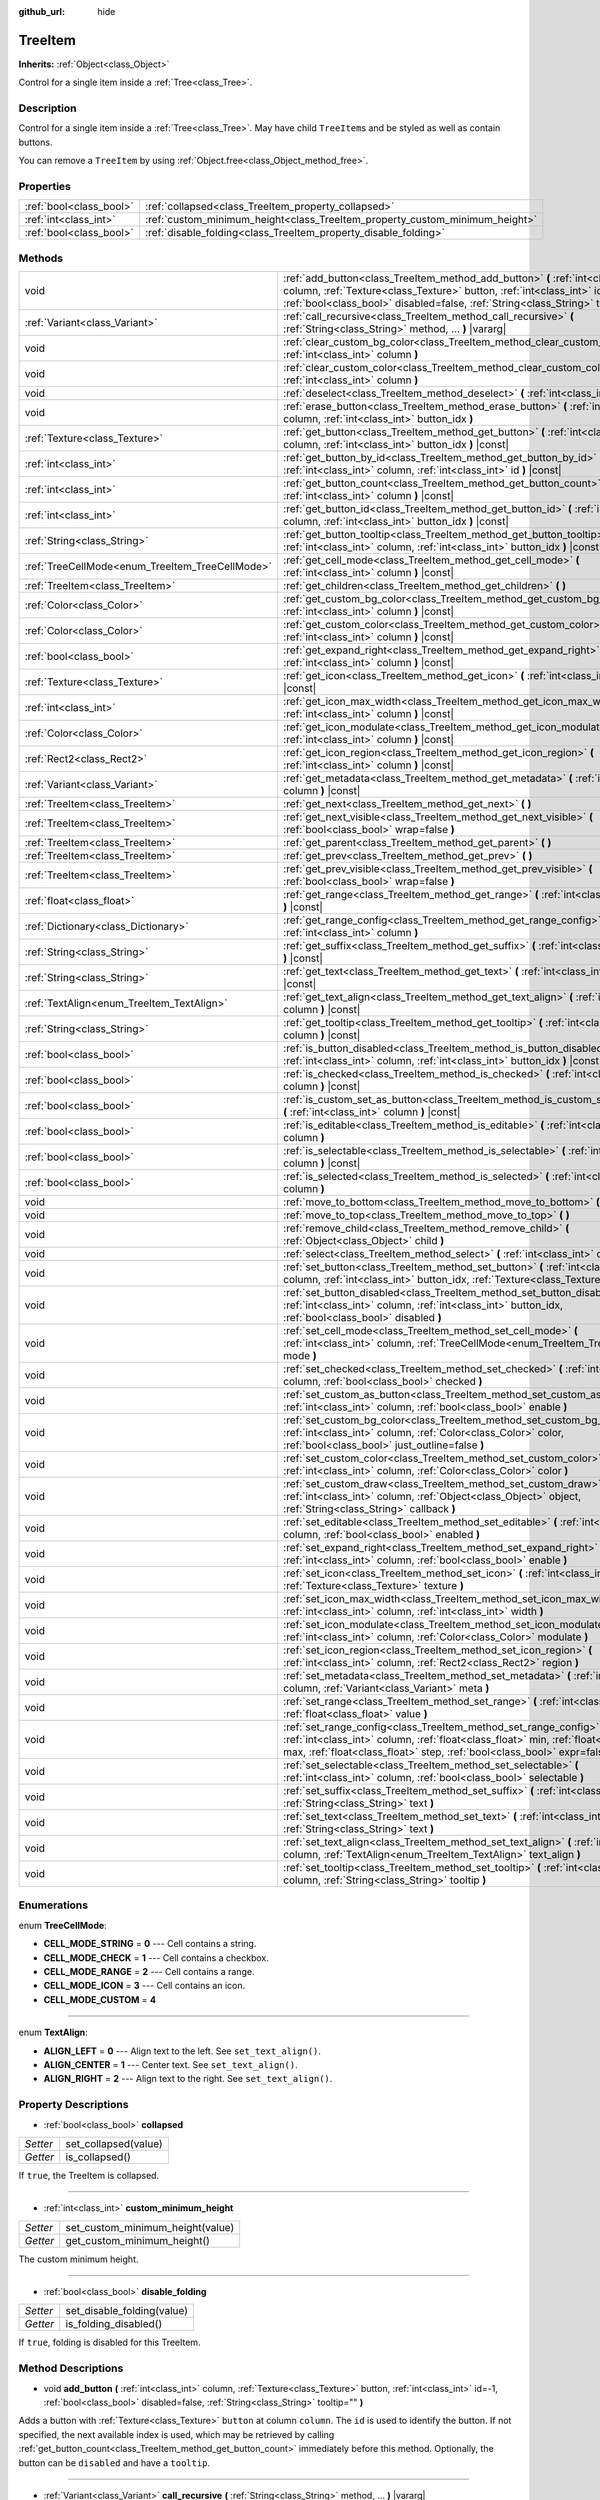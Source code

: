 :github_url: hide

.. Generated automatically by doc/tools/make_rst.py in Godot's source tree.
.. DO NOT EDIT THIS FILE, but the TreeItem.xml source instead.
.. The source is found in doc/classes or modules/<name>/doc_classes.

.. _class_TreeItem:

TreeItem
========

**Inherits:** :ref:`Object<class_Object>`

Control for a single item inside a :ref:`Tree<class_Tree>`.

Description
-----------

Control for a single item inside a :ref:`Tree<class_Tree>`. May have child ``TreeItem``\ s and be styled as well as contain buttons.

You can remove a ``TreeItem`` by using :ref:`Object.free<class_Object_method_free>`.

Properties
----------

+-------------------------+-----------------------------------------------------------------------------+
| :ref:`bool<class_bool>` | :ref:`collapsed<class_TreeItem_property_collapsed>`                         |
+-------------------------+-----------------------------------------------------------------------------+
| :ref:`int<class_int>`   | :ref:`custom_minimum_height<class_TreeItem_property_custom_minimum_height>` |
+-------------------------+-----------------------------------------------------------------------------+
| :ref:`bool<class_bool>` | :ref:`disable_folding<class_TreeItem_property_disable_folding>`             |
+-------------------------+-----------------------------------------------------------------------------+

Methods
-------

+-------------------------------------------------+-------------------------------------------------------------------------------------------------------------------------------------------------------------------------------------------------------------------------------------------------+
| void                                            | :ref:`add_button<class_TreeItem_method_add_button>` **(** :ref:`int<class_int>` column, :ref:`Texture<class_Texture>` button, :ref:`int<class_int>` id=-1, :ref:`bool<class_bool>` disabled=false, :ref:`String<class_String>` tooltip="" **)** |
+-------------------------------------------------+-------------------------------------------------------------------------------------------------------------------------------------------------------------------------------------------------------------------------------------------------+
| :ref:`Variant<class_Variant>`                   | :ref:`call_recursive<class_TreeItem_method_call_recursive>` **(** :ref:`String<class_String>` method, ... **)** |vararg|                                                                                                                        |
+-------------------------------------------------+-------------------------------------------------------------------------------------------------------------------------------------------------------------------------------------------------------------------------------------------------+
| void                                            | :ref:`clear_custom_bg_color<class_TreeItem_method_clear_custom_bg_color>` **(** :ref:`int<class_int>` column **)**                                                                                                                              |
+-------------------------------------------------+-------------------------------------------------------------------------------------------------------------------------------------------------------------------------------------------------------------------------------------------------+
| void                                            | :ref:`clear_custom_color<class_TreeItem_method_clear_custom_color>` **(** :ref:`int<class_int>` column **)**                                                                                                                                    |
+-------------------------------------------------+-------------------------------------------------------------------------------------------------------------------------------------------------------------------------------------------------------------------------------------------------+
| void                                            | :ref:`deselect<class_TreeItem_method_deselect>` **(** :ref:`int<class_int>` column **)**                                                                                                                                                        |
+-------------------------------------------------+-------------------------------------------------------------------------------------------------------------------------------------------------------------------------------------------------------------------------------------------------+
| void                                            | :ref:`erase_button<class_TreeItem_method_erase_button>` **(** :ref:`int<class_int>` column, :ref:`int<class_int>` button_idx **)**                                                                                                              |
+-------------------------------------------------+-------------------------------------------------------------------------------------------------------------------------------------------------------------------------------------------------------------------------------------------------+
| :ref:`Texture<class_Texture>`                   | :ref:`get_button<class_TreeItem_method_get_button>` **(** :ref:`int<class_int>` column, :ref:`int<class_int>` button_idx **)** |const|                                                                                                          |
+-------------------------------------------------+-------------------------------------------------------------------------------------------------------------------------------------------------------------------------------------------------------------------------------------------------+
| :ref:`int<class_int>`                           | :ref:`get_button_by_id<class_TreeItem_method_get_button_by_id>` **(** :ref:`int<class_int>` column, :ref:`int<class_int>` id **)** |const|                                                                                                      |
+-------------------------------------------------+-------------------------------------------------------------------------------------------------------------------------------------------------------------------------------------------------------------------------------------------------+
| :ref:`int<class_int>`                           | :ref:`get_button_count<class_TreeItem_method_get_button_count>` **(** :ref:`int<class_int>` column **)** |const|                                                                                                                                |
+-------------------------------------------------+-------------------------------------------------------------------------------------------------------------------------------------------------------------------------------------------------------------------------------------------------+
| :ref:`int<class_int>`                           | :ref:`get_button_id<class_TreeItem_method_get_button_id>` **(** :ref:`int<class_int>` column, :ref:`int<class_int>` button_idx **)** |const|                                                                                                    |
+-------------------------------------------------+-------------------------------------------------------------------------------------------------------------------------------------------------------------------------------------------------------------------------------------------------+
| :ref:`String<class_String>`                     | :ref:`get_button_tooltip<class_TreeItem_method_get_button_tooltip>` **(** :ref:`int<class_int>` column, :ref:`int<class_int>` button_idx **)** |const|                                                                                          |
+-------------------------------------------------+-------------------------------------------------------------------------------------------------------------------------------------------------------------------------------------------------------------------------------------------------+
| :ref:`TreeCellMode<enum_TreeItem_TreeCellMode>` | :ref:`get_cell_mode<class_TreeItem_method_get_cell_mode>` **(** :ref:`int<class_int>` column **)** |const|                                                                                                                                      |
+-------------------------------------------------+-------------------------------------------------------------------------------------------------------------------------------------------------------------------------------------------------------------------------------------------------+
| :ref:`TreeItem<class_TreeItem>`                 | :ref:`get_children<class_TreeItem_method_get_children>` **(** **)**                                                                                                                                                                             |
+-------------------------------------------------+-------------------------------------------------------------------------------------------------------------------------------------------------------------------------------------------------------------------------------------------------+
| :ref:`Color<class_Color>`                       | :ref:`get_custom_bg_color<class_TreeItem_method_get_custom_bg_color>` **(** :ref:`int<class_int>` column **)** |const|                                                                                                                          |
+-------------------------------------------------+-------------------------------------------------------------------------------------------------------------------------------------------------------------------------------------------------------------------------------------------------+
| :ref:`Color<class_Color>`                       | :ref:`get_custom_color<class_TreeItem_method_get_custom_color>` **(** :ref:`int<class_int>` column **)** |const|                                                                                                                                |
+-------------------------------------------------+-------------------------------------------------------------------------------------------------------------------------------------------------------------------------------------------------------------------------------------------------+
| :ref:`bool<class_bool>`                         | :ref:`get_expand_right<class_TreeItem_method_get_expand_right>` **(** :ref:`int<class_int>` column **)** |const|                                                                                                                                |
+-------------------------------------------------+-------------------------------------------------------------------------------------------------------------------------------------------------------------------------------------------------------------------------------------------------+
| :ref:`Texture<class_Texture>`                   | :ref:`get_icon<class_TreeItem_method_get_icon>` **(** :ref:`int<class_int>` column **)** |const|                                                                                                                                                |
+-------------------------------------------------+-------------------------------------------------------------------------------------------------------------------------------------------------------------------------------------------------------------------------------------------------+
| :ref:`int<class_int>`                           | :ref:`get_icon_max_width<class_TreeItem_method_get_icon_max_width>` **(** :ref:`int<class_int>` column **)** |const|                                                                                                                            |
+-------------------------------------------------+-------------------------------------------------------------------------------------------------------------------------------------------------------------------------------------------------------------------------------------------------+
| :ref:`Color<class_Color>`                       | :ref:`get_icon_modulate<class_TreeItem_method_get_icon_modulate>` **(** :ref:`int<class_int>` column **)** |const|                                                                                                                              |
+-------------------------------------------------+-------------------------------------------------------------------------------------------------------------------------------------------------------------------------------------------------------------------------------------------------+
| :ref:`Rect2<class_Rect2>`                       | :ref:`get_icon_region<class_TreeItem_method_get_icon_region>` **(** :ref:`int<class_int>` column **)** |const|                                                                                                                                  |
+-------------------------------------------------+-------------------------------------------------------------------------------------------------------------------------------------------------------------------------------------------------------------------------------------------------+
| :ref:`Variant<class_Variant>`                   | :ref:`get_metadata<class_TreeItem_method_get_metadata>` **(** :ref:`int<class_int>` column **)** |const|                                                                                                                                        |
+-------------------------------------------------+-------------------------------------------------------------------------------------------------------------------------------------------------------------------------------------------------------------------------------------------------+
| :ref:`TreeItem<class_TreeItem>`                 | :ref:`get_next<class_TreeItem_method_get_next>` **(** **)**                                                                                                                                                                                     |
+-------------------------------------------------+-------------------------------------------------------------------------------------------------------------------------------------------------------------------------------------------------------------------------------------------------+
| :ref:`TreeItem<class_TreeItem>`                 | :ref:`get_next_visible<class_TreeItem_method_get_next_visible>` **(** :ref:`bool<class_bool>` wrap=false **)**                                                                                                                                  |
+-------------------------------------------------+-------------------------------------------------------------------------------------------------------------------------------------------------------------------------------------------------------------------------------------------------+
| :ref:`TreeItem<class_TreeItem>`                 | :ref:`get_parent<class_TreeItem_method_get_parent>` **(** **)**                                                                                                                                                                                 |
+-------------------------------------------------+-------------------------------------------------------------------------------------------------------------------------------------------------------------------------------------------------------------------------------------------------+
| :ref:`TreeItem<class_TreeItem>`                 | :ref:`get_prev<class_TreeItem_method_get_prev>` **(** **)**                                                                                                                                                                                     |
+-------------------------------------------------+-------------------------------------------------------------------------------------------------------------------------------------------------------------------------------------------------------------------------------------------------+
| :ref:`TreeItem<class_TreeItem>`                 | :ref:`get_prev_visible<class_TreeItem_method_get_prev_visible>` **(** :ref:`bool<class_bool>` wrap=false **)**                                                                                                                                  |
+-------------------------------------------------+-------------------------------------------------------------------------------------------------------------------------------------------------------------------------------------------------------------------------------------------------+
| :ref:`float<class_float>`                       | :ref:`get_range<class_TreeItem_method_get_range>` **(** :ref:`int<class_int>` column **)** |const|                                                                                                                                              |
+-------------------------------------------------+-------------------------------------------------------------------------------------------------------------------------------------------------------------------------------------------------------------------------------------------------+
| :ref:`Dictionary<class_Dictionary>`             | :ref:`get_range_config<class_TreeItem_method_get_range_config>` **(** :ref:`int<class_int>` column **)**                                                                                                                                        |
+-------------------------------------------------+-------------------------------------------------------------------------------------------------------------------------------------------------------------------------------------------------------------------------------------------------+
| :ref:`String<class_String>`                     | :ref:`get_suffix<class_TreeItem_method_get_suffix>` **(** :ref:`int<class_int>` column **)** |const|                                                                                                                                            |
+-------------------------------------------------+-------------------------------------------------------------------------------------------------------------------------------------------------------------------------------------------------------------------------------------------------+
| :ref:`String<class_String>`                     | :ref:`get_text<class_TreeItem_method_get_text>` **(** :ref:`int<class_int>` column **)** |const|                                                                                                                                                |
+-------------------------------------------------+-------------------------------------------------------------------------------------------------------------------------------------------------------------------------------------------------------------------------------------------------+
| :ref:`TextAlign<enum_TreeItem_TextAlign>`       | :ref:`get_text_align<class_TreeItem_method_get_text_align>` **(** :ref:`int<class_int>` column **)** |const|                                                                                                                                    |
+-------------------------------------------------+-------------------------------------------------------------------------------------------------------------------------------------------------------------------------------------------------------------------------------------------------+
| :ref:`String<class_String>`                     | :ref:`get_tooltip<class_TreeItem_method_get_tooltip>` **(** :ref:`int<class_int>` column **)** |const|                                                                                                                                          |
+-------------------------------------------------+-------------------------------------------------------------------------------------------------------------------------------------------------------------------------------------------------------------------------------------------------+
| :ref:`bool<class_bool>`                         | :ref:`is_button_disabled<class_TreeItem_method_is_button_disabled>` **(** :ref:`int<class_int>` column, :ref:`int<class_int>` button_idx **)** |const|                                                                                          |
+-------------------------------------------------+-------------------------------------------------------------------------------------------------------------------------------------------------------------------------------------------------------------------------------------------------+
| :ref:`bool<class_bool>`                         | :ref:`is_checked<class_TreeItem_method_is_checked>` **(** :ref:`int<class_int>` column **)** |const|                                                                                                                                            |
+-------------------------------------------------+-------------------------------------------------------------------------------------------------------------------------------------------------------------------------------------------------------------------------------------------------+
| :ref:`bool<class_bool>`                         | :ref:`is_custom_set_as_button<class_TreeItem_method_is_custom_set_as_button>` **(** :ref:`int<class_int>` column **)** |const|                                                                                                                  |
+-------------------------------------------------+-------------------------------------------------------------------------------------------------------------------------------------------------------------------------------------------------------------------------------------------------+
| :ref:`bool<class_bool>`                         | :ref:`is_editable<class_TreeItem_method_is_editable>` **(** :ref:`int<class_int>` column **)**                                                                                                                                                  |
+-------------------------------------------------+-------------------------------------------------------------------------------------------------------------------------------------------------------------------------------------------------------------------------------------------------+
| :ref:`bool<class_bool>`                         | :ref:`is_selectable<class_TreeItem_method_is_selectable>` **(** :ref:`int<class_int>` column **)** |const|                                                                                                                                      |
+-------------------------------------------------+-------------------------------------------------------------------------------------------------------------------------------------------------------------------------------------------------------------------------------------------------+
| :ref:`bool<class_bool>`                         | :ref:`is_selected<class_TreeItem_method_is_selected>` **(** :ref:`int<class_int>` column **)**                                                                                                                                                  |
+-------------------------------------------------+-------------------------------------------------------------------------------------------------------------------------------------------------------------------------------------------------------------------------------------------------+
| void                                            | :ref:`move_to_bottom<class_TreeItem_method_move_to_bottom>` **(** **)**                                                                                                                                                                         |
+-------------------------------------------------+-------------------------------------------------------------------------------------------------------------------------------------------------------------------------------------------------------------------------------------------------+
| void                                            | :ref:`move_to_top<class_TreeItem_method_move_to_top>` **(** **)**                                                                                                                                                                               |
+-------------------------------------------------+-------------------------------------------------------------------------------------------------------------------------------------------------------------------------------------------------------------------------------------------------+
| void                                            | :ref:`remove_child<class_TreeItem_method_remove_child>` **(** :ref:`Object<class_Object>` child **)**                                                                                                                                           |
+-------------------------------------------------+-------------------------------------------------------------------------------------------------------------------------------------------------------------------------------------------------------------------------------------------------+
| void                                            | :ref:`select<class_TreeItem_method_select>` **(** :ref:`int<class_int>` column **)**                                                                                                                                                            |
+-------------------------------------------------+-------------------------------------------------------------------------------------------------------------------------------------------------------------------------------------------------------------------------------------------------+
| void                                            | :ref:`set_button<class_TreeItem_method_set_button>` **(** :ref:`int<class_int>` column, :ref:`int<class_int>` button_idx, :ref:`Texture<class_Texture>` button **)**                                                                            |
+-------------------------------------------------+-------------------------------------------------------------------------------------------------------------------------------------------------------------------------------------------------------------------------------------------------+
| void                                            | :ref:`set_button_disabled<class_TreeItem_method_set_button_disabled>` **(** :ref:`int<class_int>` column, :ref:`int<class_int>` button_idx, :ref:`bool<class_bool>` disabled **)**                                                              |
+-------------------------------------------------+-------------------------------------------------------------------------------------------------------------------------------------------------------------------------------------------------------------------------------------------------+
| void                                            | :ref:`set_cell_mode<class_TreeItem_method_set_cell_mode>` **(** :ref:`int<class_int>` column, :ref:`TreeCellMode<enum_TreeItem_TreeCellMode>` mode **)**                                                                                        |
+-------------------------------------------------+-------------------------------------------------------------------------------------------------------------------------------------------------------------------------------------------------------------------------------------------------+
| void                                            | :ref:`set_checked<class_TreeItem_method_set_checked>` **(** :ref:`int<class_int>` column, :ref:`bool<class_bool>` checked **)**                                                                                                                 |
+-------------------------------------------------+-------------------------------------------------------------------------------------------------------------------------------------------------------------------------------------------------------------------------------------------------+
| void                                            | :ref:`set_custom_as_button<class_TreeItem_method_set_custom_as_button>` **(** :ref:`int<class_int>` column, :ref:`bool<class_bool>` enable **)**                                                                                                |
+-------------------------------------------------+-------------------------------------------------------------------------------------------------------------------------------------------------------------------------------------------------------------------------------------------------+
| void                                            | :ref:`set_custom_bg_color<class_TreeItem_method_set_custom_bg_color>` **(** :ref:`int<class_int>` column, :ref:`Color<class_Color>` color, :ref:`bool<class_bool>` just_outline=false **)**                                                     |
+-------------------------------------------------+-------------------------------------------------------------------------------------------------------------------------------------------------------------------------------------------------------------------------------------------------+
| void                                            | :ref:`set_custom_color<class_TreeItem_method_set_custom_color>` **(** :ref:`int<class_int>` column, :ref:`Color<class_Color>` color **)**                                                                                                       |
+-------------------------------------------------+-------------------------------------------------------------------------------------------------------------------------------------------------------------------------------------------------------------------------------------------------+
| void                                            | :ref:`set_custom_draw<class_TreeItem_method_set_custom_draw>` **(** :ref:`int<class_int>` column, :ref:`Object<class_Object>` object, :ref:`String<class_String>` callback **)**                                                                |
+-------------------------------------------------+-------------------------------------------------------------------------------------------------------------------------------------------------------------------------------------------------------------------------------------------------+
| void                                            | :ref:`set_editable<class_TreeItem_method_set_editable>` **(** :ref:`int<class_int>` column, :ref:`bool<class_bool>` enabled **)**                                                                                                               |
+-------------------------------------------------+-------------------------------------------------------------------------------------------------------------------------------------------------------------------------------------------------------------------------------------------------+
| void                                            | :ref:`set_expand_right<class_TreeItem_method_set_expand_right>` **(** :ref:`int<class_int>` column, :ref:`bool<class_bool>` enable **)**                                                                                                        |
+-------------------------------------------------+-------------------------------------------------------------------------------------------------------------------------------------------------------------------------------------------------------------------------------------------------+
| void                                            | :ref:`set_icon<class_TreeItem_method_set_icon>` **(** :ref:`int<class_int>` column, :ref:`Texture<class_Texture>` texture **)**                                                                                                                 |
+-------------------------------------------------+-------------------------------------------------------------------------------------------------------------------------------------------------------------------------------------------------------------------------------------------------+
| void                                            | :ref:`set_icon_max_width<class_TreeItem_method_set_icon_max_width>` **(** :ref:`int<class_int>` column, :ref:`int<class_int>` width **)**                                                                                                       |
+-------------------------------------------------+-------------------------------------------------------------------------------------------------------------------------------------------------------------------------------------------------------------------------------------------------+
| void                                            | :ref:`set_icon_modulate<class_TreeItem_method_set_icon_modulate>` **(** :ref:`int<class_int>` column, :ref:`Color<class_Color>` modulate **)**                                                                                                  |
+-------------------------------------------------+-------------------------------------------------------------------------------------------------------------------------------------------------------------------------------------------------------------------------------------------------+
| void                                            | :ref:`set_icon_region<class_TreeItem_method_set_icon_region>` **(** :ref:`int<class_int>` column, :ref:`Rect2<class_Rect2>` region **)**                                                                                                        |
+-------------------------------------------------+-------------------------------------------------------------------------------------------------------------------------------------------------------------------------------------------------------------------------------------------------+
| void                                            | :ref:`set_metadata<class_TreeItem_method_set_metadata>` **(** :ref:`int<class_int>` column, :ref:`Variant<class_Variant>` meta **)**                                                                                                            |
+-------------------------------------------------+-------------------------------------------------------------------------------------------------------------------------------------------------------------------------------------------------------------------------------------------------+
| void                                            | :ref:`set_range<class_TreeItem_method_set_range>` **(** :ref:`int<class_int>` column, :ref:`float<class_float>` value **)**                                                                                                                     |
+-------------------------------------------------+-------------------------------------------------------------------------------------------------------------------------------------------------------------------------------------------------------------------------------------------------+
| void                                            | :ref:`set_range_config<class_TreeItem_method_set_range_config>` **(** :ref:`int<class_int>` column, :ref:`float<class_float>` min, :ref:`float<class_float>` max, :ref:`float<class_float>` step, :ref:`bool<class_bool>` expr=false **)**      |
+-------------------------------------------------+-------------------------------------------------------------------------------------------------------------------------------------------------------------------------------------------------------------------------------------------------+
| void                                            | :ref:`set_selectable<class_TreeItem_method_set_selectable>` **(** :ref:`int<class_int>` column, :ref:`bool<class_bool>` selectable **)**                                                                                                        |
+-------------------------------------------------+-------------------------------------------------------------------------------------------------------------------------------------------------------------------------------------------------------------------------------------------------+
| void                                            | :ref:`set_suffix<class_TreeItem_method_set_suffix>` **(** :ref:`int<class_int>` column, :ref:`String<class_String>` text **)**                                                                                                                  |
+-------------------------------------------------+-------------------------------------------------------------------------------------------------------------------------------------------------------------------------------------------------------------------------------------------------+
| void                                            | :ref:`set_text<class_TreeItem_method_set_text>` **(** :ref:`int<class_int>` column, :ref:`String<class_String>` text **)**                                                                                                                      |
+-------------------------------------------------+-------------------------------------------------------------------------------------------------------------------------------------------------------------------------------------------------------------------------------------------------+
| void                                            | :ref:`set_text_align<class_TreeItem_method_set_text_align>` **(** :ref:`int<class_int>` column, :ref:`TextAlign<enum_TreeItem_TextAlign>` text_align **)**                                                                                      |
+-------------------------------------------------+-------------------------------------------------------------------------------------------------------------------------------------------------------------------------------------------------------------------------------------------------+
| void                                            | :ref:`set_tooltip<class_TreeItem_method_set_tooltip>` **(** :ref:`int<class_int>` column, :ref:`String<class_String>` tooltip **)**                                                                                                             |
+-------------------------------------------------+-------------------------------------------------------------------------------------------------------------------------------------------------------------------------------------------------------------------------------------------------+

Enumerations
------------

.. _enum_TreeItem_TreeCellMode:

.. _class_TreeItem_constant_CELL_MODE_STRING:

.. _class_TreeItem_constant_CELL_MODE_CHECK:

.. _class_TreeItem_constant_CELL_MODE_RANGE:

.. _class_TreeItem_constant_CELL_MODE_ICON:

.. _class_TreeItem_constant_CELL_MODE_CUSTOM:

enum **TreeCellMode**:

- **CELL_MODE_STRING** = **0** --- Cell contains a string.

- **CELL_MODE_CHECK** = **1** --- Cell contains a checkbox.

- **CELL_MODE_RANGE** = **2** --- Cell contains a range.

- **CELL_MODE_ICON** = **3** --- Cell contains an icon.

- **CELL_MODE_CUSTOM** = **4**

----

.. _enum_TreeItem_TextAlign:

.. _class_TreeItem_constant_ALIGN_LEFT:

.. _class_TreeItem_constant_ALIGN_CENTER:

.. _class_TreeItem_constant_ALIGN_RIGHT:

enum **TextAlign**:

- **ALIGN_LEFT** = **0** --- Align text to the left. See ``set_text_align()``.

- **ALIGN_CENTER** = **1** --- Center text. See ``set_text_align()``.

- **ALIGN_RIGHT** = **2** --- Align text to the right. See ``set_text_align()``.

Property Descriptions
---------------------

.. _class_TreeItem_property_collapsed:

- :ref:`bool<class_bool>` **collapsed**

+----------+----------------------+
| *Setter* | set_collapsed(value) |
+----------+----------------------+
| *Getter* | is_collapsed()       |
+----------+----------------------+

If ``true``, the TreeItem is collapsed.

----

.. _class_TreeItem_property_custom_minimum_height:

- :ref:`int<class_int>` **custom_minimum_height**

+----------+----------------------------------+
| *Setter* | set_custom_minimum_height(value) |
+----------+----------------------------------+
| *Getter* | get_custom_minimum_height()      |
+----------+----------------------------------+

The custom minimum height.

----

.. _class_TreeItem_property_disable_folding:

- :ref:`bool<class_bool>` **disable_folding**

+----------+----------------------------+
| *Setter* | set_disable_folding(value) |
+----------+----------------------------+
| *Getter* | is_folding_disabled()      |
+----------+----------------------------+

If ``true``, folding is disabled for this TreeItem.

Method Descriptions
-------------------

.. _class_TreeItem_method_add_button:

- void **add_button** **(** :ref:`int<class_int>` column, :ref:`Texture<class_Texture>` button, :ref:`int<class_int>` id=-1, :ref:`bool<class_bool>` disabled=false, :ref:`String<class_String>` tooltip="" **)**

Adds a button with :ref:`Texture<class_Texture>` ``button`` at column ``column``. The ``id`` is used to identify the button. If not specified, the next available index is used, which may be retrieved by calling :ref:`get_button_count<class_TreeItem_method_get_button_count>` immediately before this method. Optionally, the button can be ``disabled`` and have a ``tooltip``.

----

.. _class_TreeItem_method_call_recursive:

- :ref:`Variant<class_Variant>` **call_recursive** **(** :ref:`String<class_String>` method, ... **)** |vararg|

Calls the ``method`` on the actual TreeItem and its children recursively. Pass parameters as a comma separated list.

----

.. _class_TreeItem_method_clear_custom_bg_color:

- void **clear_custom_bg_color** **(** :ref:`int<class_int>` column **)**

Resets the background color for the given column to default.

----

.. _class_TreeItem_method_clear_custom_color:

- void **clear_custom_color** **(** :ref:`int<class_int>` column **)**

Resets the color for the given column to default.

----

.. _class_TreeItem_method_deselect:

- void **deselect** **(** :ref:`int<class_int>` column **)**

Deselects the given column.

----

.. _class_TreeItem_method_erase_button:

- void **erase_button** **(** :ref:`int<class_int>` column, :ref:`int<class_int>` button_idx **)**

Removes the button at index ``button_idx`` in column ``column``.

----

.. _class_TreeItem_method_get_button:

- :ref:`Texture<class_Texture>` **get_button** **(** :ref:`int<class_int>` column, :ref:`int<class_int>` button_idx **)** |const|

Returns the :ref:`Texture<class_Texture>` of the button at index ``button_idx`` in column ``column``.

----

.. _class_TreeItem_method_get_button_by_id:

- :ref:`int<class_int>` **get_button_by_id** **(** :ref:`int<class_int>` column, :ref:`int<class_int>` id **)** |const|

Returns the button index if there is a button with id ``id`` in column ``column``, otherwise returns -1.

----

.. _class_TreeItem_method_get_button_count:

- :ref:`int<class_int>` **get_button_count** **(** :ref:`int<class_int>` column **)** |const|

Returns the number of buttons in column ``column``.

----

.. _class_TreeItem_method_get_button_id:

- :ref:`int<class_int>` **get_button_id** **(** :ref:`int<class_int>` column, :ref:`int<class_int>` button_idx **)** |const|

Returns the id for the button at index ``button_idx`` in column ``column``.

----

.. _class_TreeItem_method_get_button_tooltip:

- :ref:`String<class_String>` **get_button_tooltip** **(** :ref:`int<class_int>` column, :ref:`int<class_int>` button_idx **)** |const|

Returns the tooltip string for the button at index ``button_idx`` in column ``column``.

----

.. _class_TreeItem_method_get_cell_mode:

- :ref:`TreeCellMode<enum_TreeItem_TreeCellMode>` **get_cell_mode** **(** :ref:`int<class_int>` column **)** |const|

Returns the column's cell mode.

----

.. _class_TreeItem_method_get_children:

- :ref:`TreeItem<class_TreeItem>` **get_children** **(** **)**

Returns the TreeItem's first child item or a null object if there is none.

----

.. _class_TreeItem_method_get_custom_bg_color:

- :ref:`Color<class_Color>` **get_custom_bg_color** **(** :ref:`int<class_int>` column **)** |const|

Returns the custom background color of column ``column``.

----

.. _class_TreeItem_method_get_custom_color:

- :ref:`Color<class_Color>` **get_custom_color** **(** :ref:`int<class_int>` column **)** |const|

Returns the custom color of column ``column``.

----

.. _class_TreeItem_method_get_expand_right:

- :ref:`bool<class_bool>` **get_expand_right** **(** :ref:`int<class_int>` column **)** |const|

Returns ``true`` if ``expand_right`` is set.

----

.. _class_TreeItem_method_get_icon:

- :ref:`Texture<class_Texture>` **get_icon** **(** :ref:`int<class_int>` column **)** |const|

Returns the given column's icon :ref:`Texture<class_Texture>`. Error if no icon is set.

----

.. _class_TreeItem_method_get_icon_max_width:

- :ref:`int<class_int>` **get_icon_max_width** **(** :ref:`int<class_int>` column **)** |const|

Returns the column's icon's maximum width.

----

.. _class_TreeItem_method_get_icon_modulate:

- :ref:`Color<class_Color>` **get_icon_modulate** **(** :ref:`int<class_int>` column **)** |const|

Returns the :ref:`Color<class_Color>` modulating the column's icon.

----

.. _class_TreeItem_method_get_icon_region:

- :ref:`Rect2<class_Rect2>` **get_icon_region** **(** :ref:`int<class_int>` column **)** |const|

Returns the icon :ref:`Texture<class_Texture>` region as :ref:`Rect2<class_Rect2>`.

----

.. _class_TreeItem_method_get_metadata:

- :ref:`Variant<class_Variant>` **get_metadata** **(** :ref:`int<class_int>` column **)** |const|

Returns the metadata value that was set for the given column using :ref:`set_metadata<class_TreeItem_method_set_metadata>`.

----

.. _class_TreeItem_method_get_next:

- :ref:`TreeItem<class_TreeItem>` **get_next** **(** **)**

Returns the next TreeItem in the tree or a null object if there is none.

----

.. _class_TreeItem_method_get_next_visible:

- :ref:`TreeItem<class_TreeItem>` **get_next_visible** **(** :ref:`bool<class_bool>` wrap=false **)**

Returns the next visible TreeItem in the tree or a null object if there is none.

If ``wrap`` is enabled, the method will wrap around to the first visible element in the tree when called on the last visible element, otherwise it returns ``null``.

----

.. _class_TreeItem_method_get_parent:

- :ref:`TreeItem<class_TreeItem>` **get_parent** **(** **)**

Returns the parent TreeItem or a null object if there is none.

----

.. _class_TreeItem_method_get_prev:

- :ref:`TreeItem<class_TreeItem>` **get_prev** **(** **)**

Returns the previous TreeItem in the tree or a null object if there is none.

----

.. _class_TreeItem_method_get_prev_visible:

- :ref:`TreeItem<class_TreeItem>` **get_prev_visible** **(** :ref:`bool<class_bool>` wrap=false **)**

Returns the previous visible TreeItem in the tree or a null object if there is none.

If ``wrap`` is enabled, the method will wrap around to the last visible element in the tree when called on the first visible element, otherwise it returns ``null``.

----

.. _class_TreeItem_method_get_range:

- :ref:`float<class_float>` **get_range** **(** :ref:`int<class_int>` column **)** |const|

Returns the value of a :ref:`CELL_MODE_RANGE<class_TreeItem_constant_CELL_MODE_RANGE>` column.

----

.. _class_TreeItem_method_get_range_config:

- :ref:`Dictionary<class_Dictionary>` **get_range_config** **(** :ref:`int<class_int>` column **)**

Returns a dictionary containing the range parameters for a given column. The keys are "min", "max", "step", and "expr".

----

.. _class_TreeItem_method_get_suffix:

- :ref:`String<class_String>` **get_suffix** **(** :ref:`int<class_int>` column **)** |const|

Gets the suffix string shown after the column value.

----

.. _class_TreeItem_method_get_text:

- :ref:`String<class_String>` **get_text** **(** :ref:`int<class_int>` column **)** |const|

Returns the given column's text.

----

.. _class_TreeItem_method_get_text_align:

- :ref:`TextAlign<enum_TreeItem_TextAlign>` **get_text_align** **(** :ref:`int<class_int>` column **)** |const|

Returns the given column's text alignment.

----

.. _class_TreeItem_method_get_tooltip:

- :ref:`String<class_String>` **get_tooltip** **(** :ref:`int<class_int>` column **)** |const|

Returns the given column's tooltip.

----

.. _class_TreeItem_method_is_button_disabled:

- :ref:`bool<class_bool>` **is_button_disabled** **(** :ref:`int<class_int>` column, :ref:`int<class_int>` button_idx **)** |const|

Returns ``true`` if the button at index ``button_idx`` for the given column is disabled.

----

.. _class_TreeItem_method_is_checked:

- :ref:`bool<class_bool>` **is_checked** **(** :ref:`int<class_int>` column **)** |const|

Returns ``true`` if the given column is checked.

----

.. _class_TreeItem_method_is_custom_set_as_button:

- :ref:`bool<class_bool>` **is_custom_set_as_button** **(** :ref:`int<class_int>` column **)** |const|

----

.. _class_TreeItem_method_is_editable:

- :ref:`bool<class_bool>` **is_editable** **(** :ref:`int<class_int>` column **)**

Returns ``true`` if column ``column`` is editable.

----

.. _class_TreeItem_method_is_selectable:

- :ref:`bool<class_bool>` **is_selectable** **(** :ref:`int<class_int>` column **)** |const|

Returns ``true`` if column ``column`` is selectable.

----

.. _class_TreeItem_method_is_selected:

- :ref:`bool<class_bool>` **is_selected** **(** :ref:`int<class_int>` column **)**

Returns ``true`` if column ``column`` is selected.

----

.. _class_TreeItem_method_move_to_bottom:

- void **move_to_bottom** **(** **)**

Moves this TreeItem to the bottom in the :ref:`Tree<class_Tree>` hierarchy.

----

.. _class_TreeItem_method_move_to_top:

- void **move_to_top** **(** **)**

Moves this TreeItem to the top in the :ref:`Tree<class_Tree>` hierarchy.

----

.. _class_TreeItem_method_remove_child:

- void **remove_child** **(** :ref:`Object<class_Object>` child **)**

Removes the given child ``TreeItem`` and all its children from the :ref:`Tree<class_Tree>`. Note that it doesn't free the item from memory, so it can be reused later. To completely remove a ``TreeItem`` use :ref:`Object.free<class_Object_method_free>`.

----

.. _class_TreeItem_method_select:

- void **select** **(** :ref:`int<class_int>` column **)**

Selects the column ``column``.

----

.. _class_TreeItem_method_set_button:

- void **set_button** **(** :ref:`int<class_int>` column, :ref:`int<class_int>` button_idx, :ref:`Texture<class_Texture>` button **)**

Sets the given column's button :ref:`Texture<class_Texture>` at index ``button_idx`` to ``button``.

----

.. _class_TreeItem_method_set_button_disabled:

- void **set_button_disabled** **(** :ref:`int<class_int>` column, :ref:`int<class_int>` button_idx, :ref:`bool<class_bool>` disabled **)**

If ``true``, disables the button at index ``button_idx`` in column ``column``.

----

.. _class_TreeItem_method_set_cell_mode:

- void **set_cell_mode** **(** :ref:`int<class_int>` column, :ref:`TreeCellMode<enum_TreeItem_TreeCellMode>` mode **)**

Sets the given column's cell mode to ``mode``. See :ref:`TreeCellMode<enum_TreeItem_TreeCellMode>` constants.

----

.. _class_TreeItem_method_set_checked:

- void **set_checked** **(** :ref:`int<class_int>` column, :ref:`bool<class_bool>` checked **)**

If ``true``, the column ``column`` is checked.

----

.. _class_TreeItem_method_set_custom_as_button:

- void **set_custom_as_button** **(** :ref:`int<class_int>` column, :ref:`bool<class_bool>` enable **)**

----

.. _class_TreeItem_method_set_custom_bg_color:

- void **set_custom_bg_color** **(** :ref:`int<class_int>` column, :ref:`Color<class_Color>` color, :ref:`bool<class_bool>` just_outline=false **)**

Sets the given column's custom background color and whether to just use it as an outline.

----

.. _class_TreeItem_method_set_custom_color:

- void **set_custom_color** **(** :ref:`int<class_int>` column, :ref:`Color<class_Color>` color **)**

Sets the given column's custom color.

----

.. _class_TreeItem_method_set_custom_draw:

- void **set_custom_draw** **(** :ref:`int<class_int>` column, :ref:`Object<class_Object>` object, :ref:`String<class_String>` callback **)**

Sets the given column's custom draw callback to ``callback`` method on ``object``.

The ``callback`` should accept two arguments: the ``TreeItem`` that is drawn and its position and size as a :ref:`Rect2<class_Rect2>`.

----

.. _class_TreeItem_method_set_editable:

- void **set_editable** **(** :ref:`int<class_int>` column, :ref:`bool<class_bool>` enabled **)**

If ``true``, column ``column`` is editable.

----

.. _class_TreeItem_method_set_expand_right:

- void **set_expand_right** **(** :ref:`int<class_int>` column, :ref:`bool<class_bool>` enable **)**

If ``true``, column ``column`` is expanded to the right.

----

.. _class_TreeItem_method_set_icon:

- void **set_icon** **(** :ref:`int<class_int>` column, :ref:`Texture<class_Texture>` texture **)**

Sets the given column's icon :ref:`Texture<class_Texture>`.

----

.. _class_TreeItem_method_set_icon_max_width:

- void **set_icon_max_width** **(** :ref:`int<class_int>` column, :ref:`int<class_int>` width **)**

Sets the given column's icon's maximum width.

----

.. _class_TreeItem_method_set_icon_modulate:

- void **set_icon_modulate** **(** :ref:`int<class_int>` column, :ref:`Color<class_Color>` modulate **)**

Modulates the given column's icon with ``modulate``.

----

.. _class_TreeItem_method_set_icon_region:

- void **set_icon_region** **(** :ref:`int<class_int>` column, :ref:`Rect2<class_Rect2>` region **)**

Sets the given column's icon's texture region.

----

.. _class_TreeItem_method_set_metadata:

- void **set_metadata** **(** :ref:`int<class_int>` column, :ref:`Variant<class_Variant>` meta **)**

Sets the metadata value for the given column, which can be retrieved later using :ref:`get_metadata<class_TreeItem_method_get_metadata>`. This can be used, for example, to store a reference to the original data.

----

.. _class_TreeItem_method_set_range:

- void **set_range** **(** :ref:`int<class_int>` column, :ref:`float<class_float>` value **)**

Sets the value of a :ref:`CELL_MODE_RANGE<class_TreeItem_constant_CELL_MODE_RANGE>` column.

----

.. _class_TreeItem_method_set_range_config:

- void **set_range_config** **(** :ref:`int<class_int>` column, :ref:`float<class_float>` min, :ref:`float<class_float>` max, :ref:`float<class_float>` step, :ref:`bool<class_bool>` expr=false **)**

Sets the range of accepted values for a column. The column must be in the :ref:`CELL_MODE_RANGE<class_TreeItem_constant_CELL_MODE_RANGE>` mode.

If ``expr`` is ``true``, the edit mode slider will use an exponential scale as with :ref:`Range.exp_edit<class_Range_property_exp_edit>`.

----

.. _class_TreeItem_method_set_selectable:

- void **set_selectable** **(** :ref:`int<class_int>` column, :ref:`bool<class_bool>` selectable **)**

If ``true``, the given column is selectable.

----

.. _class_TreeItem_method_set_suffix:

- void **set_suffix** **(** :ref:`int<class_int>` column, :ref:`String<class_String>` text **)**

Sets a string to be shown after a column's value (for example, a unit abbreviation).

----

.. _class_TreeItem_method_set_text:

- void **set_text** **(** :ref:`int<class_int>` column, :ref:`String<class_String>` text **)**

Sets the given column's text value.

----

.. _class_TreeItem_method_set_text_align:

- void **set_text_align** **(** :ref:`int<class_int>` column, :ref:`TextAlign<enum_TreeItem_TextAlign>` text_align **)**

Sets the given column's text alignment. See :ref:`TextAlign<enum_TreeItem_TextAlign>` for possible values.

----

.. _class_TreeItem_method_set_tooltip:

- void **set_tooltip** **(** :ref:`int<class_int>` column, :ref:`String<class_String>` tooltip **)**

Sets the given column's tooltip text.

.. |virtual| replace:: :abbr:`virtual (This method should typically be overridden by the user to have any effect.)`
.. |const| replace:: :abbr:`const (This method has no side effects. It doesn't modify any of the instance's member variables.)`
.. |vararg| replace:: :abbr:`vararg (This method accepts any number of arguments after the ones described here.)`
